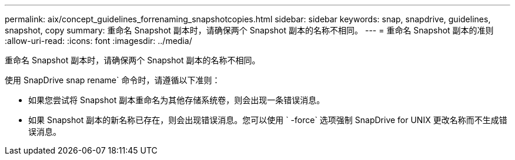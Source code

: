 ---
permalink: aix/concept_guidelines_forrenaming_snapshotcopies.html 
sidebar: sidebar 
keywords: snap, snapdrive, guidelines, snapshot, copy 
summary: 重命名 Snapshot 副本时，请确保两个 Snapshot 副本的名称不相同。 
---
= 重命名 Snapshot 副本的准则
:allow-uri-read: 
:icons: font
:imagesdir: ../media/


[role="lead"]
重命名 Snapshot 副本时，请确保两个 Snapshot 副本的名称不相同。

使用 SnapDrive snap rename` 命令时，请遵循以下准则：

* 如果您尝试将 Snapshot 副本重命名为其他存储系统卷，则会出现一条错误消息。
* 如果 Snapshot 副本的新名称已存在，则会出现错误消息。您可以使用 ` -force` 选项强制 SnapDrive for UNIX 更改名称而不生成错误消息。


